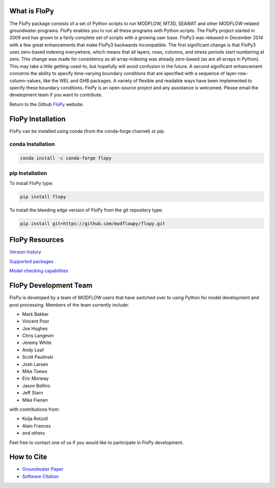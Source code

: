 What is FloPy
=============

The FloPy package consists of a set of Python scripts to run MODFLOW, MT3D, SEAWAT and other MODFLOW-related groundwater programs. FloPy enables you to run all these programs with Python scripts. The FloPy project started in 2009 and has grown to a fairly complete set of scripts with a growing user base. FloPy3 was released in December 2014 with a few great enhancements that make FloPy3 backwards incompatible. The first significant change is that FloPy3 uses zero-based indexing everywhere, which means that all layers, rows, columns, and stress periods start numbering at zero. This change was made for consistency as all array-indexing was already zero-based (as are all arrays in Python). This may take a little getting-used-to, but hopefully will avoid confusion in the future. A second significant enhancement concerns the ability to specify time-varying boundary conditions that are specified with a sequence of layer-row-column-values, like the WEL and GHB packages. A variety of flexible and readable ways have been implemented to specify these boundary conditions. FloPy is an open-source project and any assistance is welcomed. Please email the development team if you want to contribute.

Return to the Github `FloPy <https://github.com/modflowpy/flopy>`_ website.


FloPy Installation
==================

FloPy can be installed using conda (from the conda-forge channel) or pip.

conda Installation
------------------

.. code-block:: bash

    conda install -c conda-forge flopy



pip Installation
----------------

To install FloPy type:

.. code-block:: bash

    pip install flopy


To install the bleeding edge version of FloPy from the git repository type:

.. code-block:: bash

    pip install git+https://github.com/modflowpy/flopy.git



FloPy Resources
===============

`Version history <https://github.com/modflowpy/flopy/blob/develop/docs/version_changes.md>`_

`Supported packages <https://github.com/modflowpy/flopy/blob/develop/docs/supported_packages.md>`_

`Model checking capabilities <https://github.com/modflowpy/flopy/blob/develop/docs/model_checks.md>`_


FloPy Development Team
======================

FloPy is developed by a team of MODFLOW users that have switched over to using
Python for model development and post processing.  Members of the team currently
include:

* Mark Bakker
* Vincent Post
* Joe Hughes
* Chris Langevin
* Jeremy White
* Andy Leaf
* Scott Paulinski
* Josh Larsen
* Mike Toews
* Eric Morway
* Jason Bellino
* Jeff Starn
* Mike Fienen

with contributions from:

* Kolja Rotzoll
* Alain Frances
* and others

Feel free to contact one of us if you would like to participate in FloPy
development.


How to Cite
===========

* `Groundwater Paper <https://github.com/modflowpy/flopy#citation-for-flopy>`_
* `Software Citation <https://github.com/modflowpy/flopy#softwarecode-citation-for-flopy>`_
